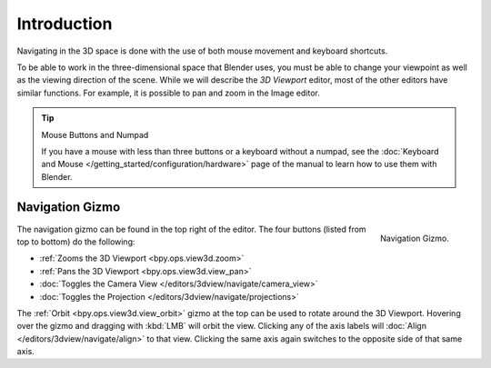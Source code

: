 
************
Introduction
************

Navigating in the 3D space is done with the use of both mouse movement and keyboard shortcuts.

To be able to work in the three-dimensional space that Blender uses,
you must be able to change your viewpoint as well as the viewing direction of the scene.
While we will describe the *3D Viewport* editor, most of the other editors have similar functions.
For example, it is possible to pan and zoom in the Image editor.

.. tip:: Mouse Buttons and Numpad

   If you have a mouse with less than three buttons or a keyboard without a numpad,
   see the :doc:`Keyboard and Mouse </getting_started/configuration/hardware>`
   page of the manual to learn how to use them with Blender.


.. _navigation-gizmo:

Navigation Gizmo
================

.. figure:: /images/editors_3dview_navigate_introduction_gizmo.png
   :align: right

   Navigation Gizmo.

The navigation gizmo can be found in the top right of the editor.
The four buttons (listed from top to bottom) do the following:

- :ref:`Zooms the 3D Viewport <bpy.ops.view3d.zoom>`
- :ref:`Pans the 3D Viewport <bpy.ops.view3d.view_pan>`
- :doc:`Toggles the Camera View </editors/3dview/navigate/camera_view>`
- :doc:`Toggles the Projection </editors/3dview/navigate/projections>`

The :ref:`Orbit <bpy.ops.view3d.view_orbit>` gizmo at the top can be used to rotate around the 3D Viewport.
Hovering over the gizmo and dragging with :kbd:`LMB` will orbit the view.
Clicking any of the axis labels will :doc:`Align </editors/3dview/navigate/align>` to that view.
Clicking the same axis again switches to the opposite side of that same axis.

